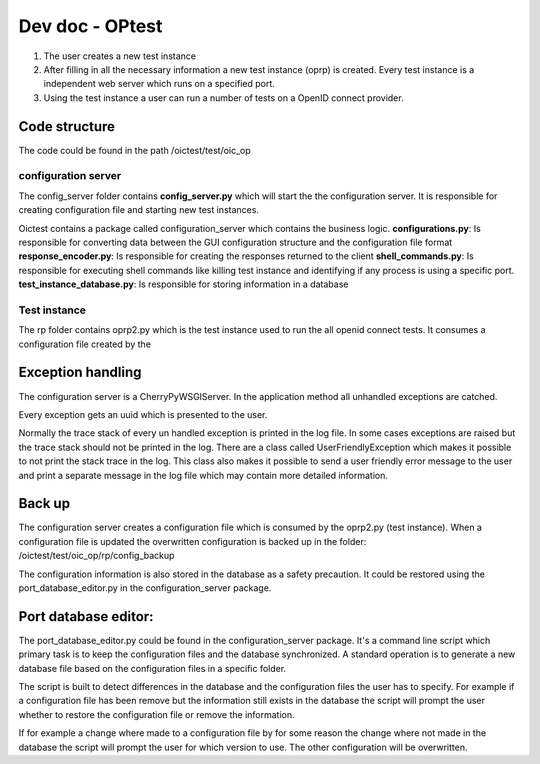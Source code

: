 ****************
Dev doc - OPtest
****************

.. image:: ../_static/oprp.png

1. The user creates a new test instance
2. After filling in all the necessary information a new test instance (oprp) is created. Every test instance is a independent web server which runs on a specified port.
3. Using the test instance a user can run a number of tests on a OpenID connect provider.

Code structure
""""""""""""""

The code could be found in the path /oictest/test/oic_op

configuration server
--------------------
The config_server folder contains **config_server.py** which will start the the configuration server.
It is responsible for creating configuration file and starting new test instances.

Oictest contains a package called configuration_server which contains the business logic.
**configurations.py**: Is responsible for converting data between the GUI configuration structure and the configuration file format
**response_encoder.py**: Is responsible for creating the responses returned to the client
**shell_commands.py**: Is responsible for executing shell commands like killing test instance and identifying if any process is using a specific port.
**test_instance_database.py**: Is responsible for storing information in a database

Test instance
-------------
The rp folder contains oprp2.py which is the test instance used to run the all openid connect tests. It consumes a configuration file created by the

Exception handling
""""""""""""""""""
The configuration server is a CherryPyWSGIServer. In the application method all unhandled exceptions are catched.

Every exception gets an uuid which is presented to the user.

Normally the trace stack of every un handled exception is printed in the log file. In some cases
exceptions are raised but the trace stack should not be printed in the log. There are a class
called UserFriendlyException which makes it possible to not print the stack trace in the log.
This class also makes it possible to send a user friendly error message to the user and print a
separate message in the log file which may contain more detailed information.

Back up
"""""""
The configuration server creates a configuration file which is consumed by the oprp2.py (test instance).
When a configuration file is updated the overwritten configuration is backed up in the folder:
/oictest/test/oic_op/rp/config_backup

The configuration information is also stored in the database as a safety precaution. It could be
restored using the port_database_editor.py in the configuration_server package.

Port database editor:
"""""""""""""""""""""
The port_database_editor.py could be found in the configuration_server package. It's a command line
script which primary task is to keep the configuration files and the database synchronized. A
standard operation is to generate a new database file based on the configuration files in a specific
folder.

The script is built to detect differences in the database and the configuration files the
user has to specify. For example if a configuration file has been remove but the information still
exists in the database the script will prompt the user whether to restore the configuration file or
remove the information.

If for example a change where made to a configuration file by for some reason the change where
not made in the database the script will prompt the user for which version to use. The other
configuration will be overwritten.



